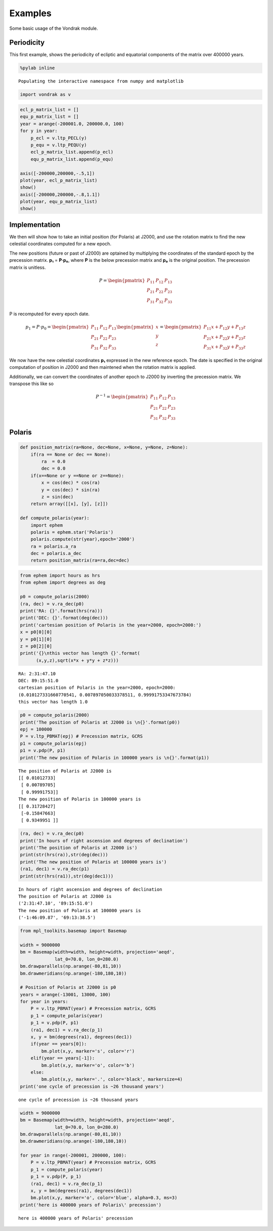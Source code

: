 
Examples
========

Some basic usage of the Vondrak module.

Periodicity
-----------

This first example, shows the periodicity of ecliptic and equatorial
components of the matrix over 400000 years.

.. code:: python

    %pylab inline

.. parsed-literal::

    Populating the interactive namespace from numpy and matplotlib


.. code:: python

    import vondrak as v
.. code:: python

    ecl_p_matrix_list = []
    equ_p_matrix_list = []
    year = arange(-200001.0, 200000.0, 100)
    for y in year:
        p_ecl = v.ltp_PECL(y)
        p_equ = v.ltp_PEQU(y)
        ecl_p_matrix_list.append(p_ecl)
        equ_p_matrix_list.append(p_equ)
    
    axis([-200000,200000,-.5,1])
    plot(year, ecl_p_matrix_list)
    show()
    axis([-200000,200000,-.8,1.1])
    plot(year, equ_p_matrix_list)
    show()


.. image:: examples_files/examples_3_0.png



.. image:: examples_files/examples_3_1.png


Implementation
--------------

We then will show how to take an initial position (for Polaris) at
J2000, and use the rotation matrix to find the new celestial coordinates
computed for a new epoch.

The new positions (future or past of J2000) are optained by multiplying
the coordinates of the standard epoch by the precession matrix. **p₁** =
**P·p₀**, where **P** is the below precession matrix and **p₀** is the
original position. The precession matrix is unitless.

.. math::

   P = \begin{pmatrix}
   P_{11} & P_{12} & P_{13} \\ 
   P_{21} & P_{22} & P_{23} \\ 
   P_{31} & P_{32} & P_{33} 
   \end{pmatrix}

P is recomputed for every epoch date.

.. math::

   p_{1} = P\cdot p_{0} = \begin{pmatrix}
   P_{11} & P_{12} & P_{13} \\ 
   P_{21} & P_{22} & P_{23} \\ 
   P_{31} & P_{32} & P_{33} 
   \end{pmatrix}
   \begin{pmatrix}
   x\\ y\\ z
   \end{pmatrix}
   =
   \begin{pmatrix}
   P_{11}x + P_{12}y + P_{13}z \\ 
   P_{21}x + P_{22}y + P_{23}z \\ 
   P_{31}x + P_{32}y + P_{33}z 
   \end{pmatrix}

We now have the new celestial coordinates **p₁** expressed in the new
reference epoch. The date is specified in the original computation of
position in J2000 and then maintened when the rotation matrix is
applied.

Additionally, we can convert the coordinates of another epoch to J2000
by inverting the precession matrix. We transpose this like so

.. math::

   P^{-1} = \begin{pmatrix}
   P_{11} & P_{12} & P_{13} \\ 
   P_{21} & P_{22} & P_{23} \\ 
   P_{31} & P_{32} & P_{33} 
   \end{pmatrix}

Polaris
-------

.. code:: python

    def position_matrix(ra=None, dec=None, x=None, y=None, z=None):
        if(ra == None or dec == None):
            ra  = 0.0
            dec = 0.0
        if(x==None or y ==None or z==None):
            x = cos(dec) * cos(ra)
            y = cos(dec) * sin(ra)
            z = sin(dec)
        return array([[x], [y], [z]])
    
    def compute_polaris(year):
        import ephem
        polaris = ephem.star('Polaris')
        polaris.compute(str(year),epoch='2000')
        ra = polaris.a_ra
        dec = polaris.a_dec
        return position_matrix(ra=ra,dec=dec)
.. code:: python

    from ephem import hours as hrs
    from ephem import degrees as deg
    
    p0 = compute_polaris(2000)
    (ra, dec) = v.ra_dec(p0)
    print('RA: {}'.format(hrs(ra)))
    print('DEC: {}'.format(deg(dec)))
    print('cartesian position of Polaris in the year=2000, epoch=2000:')
    x = p0[0][0]
    y = p0[1][0]
    z = p0[2][0]
    print('{}\nthis vector has length {}'.format(
          (x,y,z),sqrt(x*x + y*y + z*z)))

.. parsed-literal::

    RA: 2:31:47.10
    DEC: 89:15:51.0
    cartesian position of Polaris in the year=2000, epoch=2000:
    (0.010127331660770541, 0.007897050033378511, 0.99991753347673784)
    this vector has length 1.0


.. code:: python

    p0 = compute_polaris(2000)
    print('The position of Polaris at J2000 is \n{}'.format(p0))
    epj = 100000
    P = v.ltp_PBMAT(epj) # Precession matrix, GCRS
    p1 = compute_polaris(epj)
    p1 = v.pdp(P, p1)
    print('The new position of Polaris in 100000 years is \n{}'.format(p1))

.. parsed-literal::

    The position of Polaris at J2000 is 
    [[ 0.01012733]
     [ 0.00789705]
     [ 0.99991753]]
    The new position of Polaris in 100000 years is 
    [[ 0.31728427]
     [-0.15847663]
     [ 0.9349951 ]]


.. code:: python

    (ra, dec) = v.ra_dec(p0)
    print('In hours of right ascension and degrees of declination')
    print('The position of Polaris at J2000 is')
    print(str(hrs(ra)),str(deg(dec)))
    print('The new position of Polaris at 100000 years is')
    (ra1, dec1) = v.ra_dec(p1)
    print(str(hrs(ra1)),str(deg(dec1)))

.. parsed-literal::

    In hours of right ascension and degrees of declination
    The position of Polaris at J2000 is
    ('2:31:47.10', '89:15:51.0')
    The new position of Polaris at 100000 years is
    ('-1:46:09.87', '69:13:38.5')


.. code:: python

    from mpl_toolkits.basemap import Basemap
    
    width = 9000000
    bm = Basemap(width=width, height=width, projection='aeqd', 
                 lat_0=70.0, lon_0=280.0)
    bm.drawparallels(np.arange(-80,81,10))
    bm.drawmeridians(np.arange(-180,180,10))
    
    # Position of Polaris at J2000 is p0
    years = arange(-13001, 13000, 100)
    for year in years:
        P = v.ltp_PBMAT(year) # Precession matrix, GCRS
        p_1 = compute_polaris(year)
        p_1 = v.pdp(P, p1)
        (ra1, dec1) = v.ra_dec(p_1)
        x, y = bm(degrees(ra1), degrees(dec1))
        if(year == years[0]):
            bm.plot(x,y, marker='s', color='r')
        elif(year == years[-1]):
            bm.plot(x,y, marker='o', color='b')
        else:
            bm.plot(x,y, marker='.', color='black', markersize=4)
    print('one cycle of precession is ~26 thousand years')

.. parsed-literal::

    one cycle of precession is ~26 thousand years



.. image:: examples_files/examples_9_1.png


.. code:: python

    width = 9000000
    bm = Basemap(width=width, height=width, projection='aeqd', 
                 lat_0=70.0, lon_0=280.0)
    bm.drawparallels(np.arange(-80,81,10))
    bm.drawmeridians(np.arange(-180,180,10))
    
    for year in range(-200001, 200000, 100):
        P = v.ltp_PBMAT(year) # Precession matrix, GCRS
        p_1 = compute_polaris(year)
        p_1 = v.pdp(P, p_1)
        (ra1, dec1) = v.ra_dec(p_1)
        x, y = bm(degrees(ra1), degrees(dec1))
        bm.plot(x,y, marker='o', color='blue', alpha=0.3, ms=3)
    print('here is 400000 years of Polaris\' precession')

.. parsed-literal::

    here is 400000 years of Polaris' precession



.. image:: examples_files/examples_10_1.png

